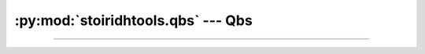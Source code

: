 :py:mod:`stoiridhtools.qbs` --- Qbs
====================================================================================================

.. Copyright 2015-2016 Stòiridh Project.
.. This file is under the FDL licence, see LICENCE.FDL for details.

.. sectionauthor:: William McKIE <mckie.william@hotmail.co.uk>

.. py:currentmodule:: stoiridhtools.qbs

----------------------------------------------------------------------------------------------------

.. py:class:: Qbs(filepath, version)

   Construct a :py:class:`Qbs` object.

   Generally speaking, this object is working jointly with the
   :py:class:`~stoiridhtools.qbs.Scanner` object.

   Parameters:

   - *filepath*, corresponds to the absolute path where the Qbs executable is located.
   - *version*, is its version number.

   :raise: :py:exc:`TypeError` when *filepath* is not a :py:class:`str` object or a
           :py:class:`pathlib.Path` object, but also when *version* is not a :py:class:`str`
           object or a :py:class:`~stoiridhtools.VersionNumber` object.

   .. py:attribute:: path

      This read-only property returns the path of the Qbs executable.

      :rtype: pathlib.Path

   .. py:attribute:: filepath

      This read-only property returns filepath of the Qbs executable.

      :rtype: pathlib.Path

   .. py:attribute:: version

      This read-only property returns the Qbs version.

      :rtype: ~stoiridhtools.VersionNumber

   .. py:method:: __eq__(self, other)

      Return :py:data:`True`, if *self* is equal to *other*; otherwise, return :py:data:`False`.

      :raise: :py:data:`NotImplemented` if *other* is not an instance of the :py:class:`Qbs` object.

   .. py:method:: __ne__(self, other)

      Return :py:data:`True`, if *self* is not equal to *other*; otherwise, return :py:data:`False`.

      :raise: :py:data:`NotImplemented` if *other* is not an instance of the :py:class:`Qbs` object.
